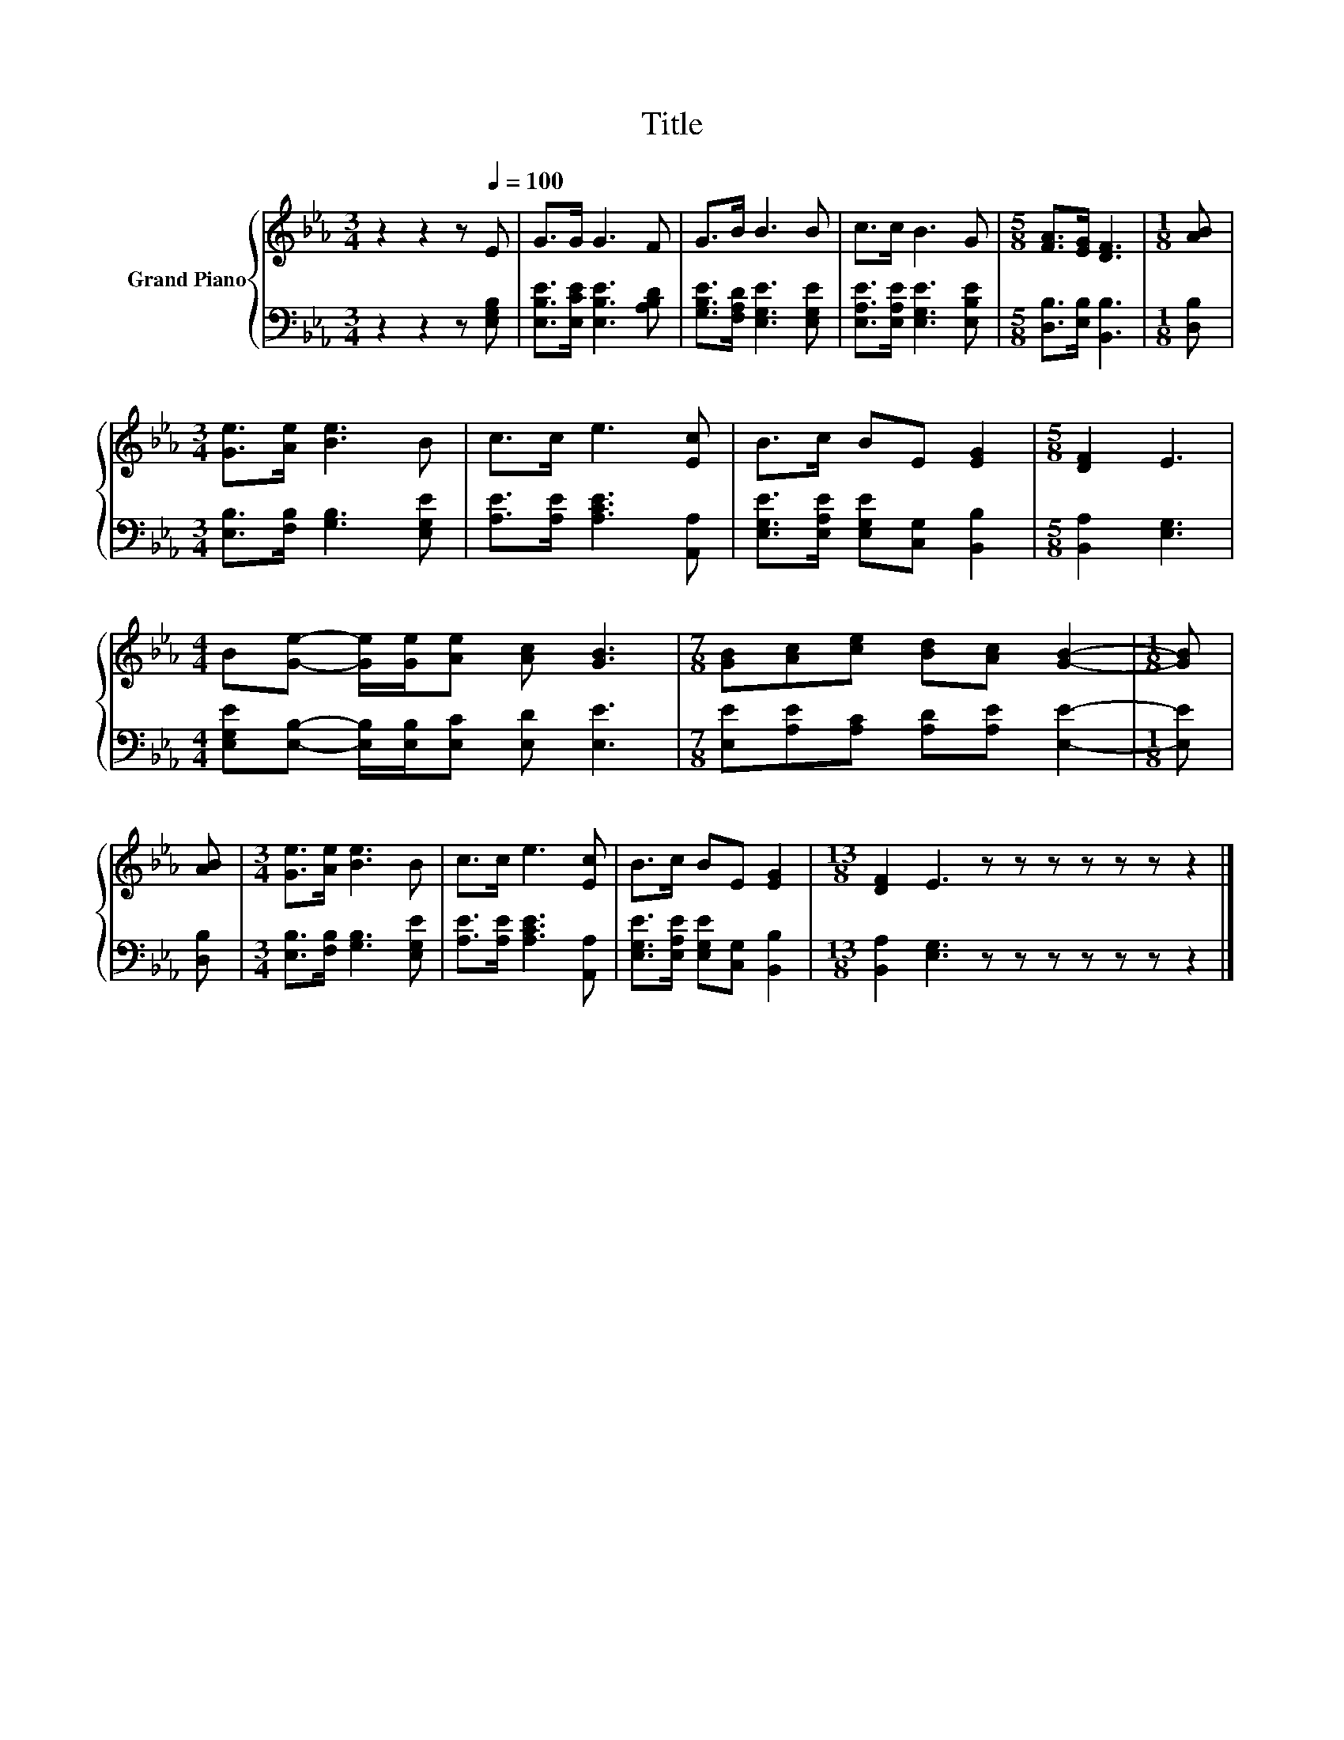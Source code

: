 X:1
T:Title
%%score { 1 | 2 }
L:1/8
M:3/4
K:Eb
V:1 treble nm="Grand Piano"
V:2 bass 
V:1
 z2 z2 z[Q:1/4=100] E | G>G G3 F | G>B B3 B | c>c B3 G |[M:5/8] [FA]>[EG] [DF]3 |[M:1/8] [AB] | %6
[M:3/4] [Ge]>[Ae] [Be]3 B | c>c e3 [Ec] | B>c BE [EG]2 |[M:5/8] [DF]2 E3 | %10
[M:4/4] B[Ge]- [Ge]/[Ge]/[Ae] [Ac] [GB]3 |[M:7/8] [GB][Ac][ce] [Bd][Ac] [GB]2- |[M:1/8] [GB] | %13
 [AB] |[M:3/4] [Ge]>[Ae] [Be]3 B | c>c e3 [Ec] | B>c BE [EG]2 |[M:13/8] [DF]2 E3 z z z z z z z2 |] %18
V:2
 z2 z2 z [E,G,B,] | [E,B,E]>[E,CE] [E,B,E]3 [A,B,D] | [G,B,E]>[F,A,D] [E,G,E]3 [E,G,E] | %3
 [E,A,E]>[E,A,E] [E,G,E]3 [E,B,E] |[M:5/8] [D,B,]>[E,B,] [B,,B,]3 |[M:1/8] [D,B,] | %6
[M:3/4] [E,B,]>[F,B,] [G,B,]3 [E,G,E] | [A,E]>[A,E] [A,CE]3 [A,,A,] | %8
 [E,G,E]>[E,A,E] [E,G,E][C,G,] [B,,B,]2 |[M:5/8] [B,,A,]2 [E,G,]3 | %10
[M:4/4] [E,G,E][E,B,]- [E,B,]/[E,B,]/[E,C] [E,D] [E,E]3 | %11
[M:7/8] [E,E][A,E][A,C] [A,D][A,E] [E,E]2- |[M:1/8] [E,E] | [D,B,] | %14
[M:3/4] [E,B,]>[F,B,] [G,B,]3 [E,G,E] | [A,E]>[A,E] [A,CE]3 [A,,A,] | %16
 [E,G,E]>[E,A,E] [E,G,E][C,G,] [B,,B,]2 |[M:13/8] [B,,A,]2 [E,G,]3 z z z z z z z2 |] %18

